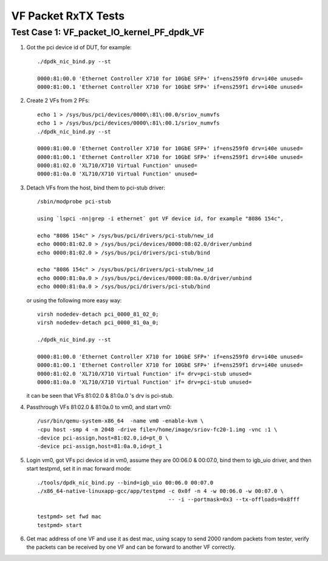 .. Copyright (c) <2015-2017>, Intel Corporation
   All rights reserved.

   Redistribution and use in source and binary forms, with or without
   modification, are permitted provided that the following conditions
   are met:

   - Redistributions of source code must retain the above copyright
     notice, this list of conditions and the following disclaimer.

   - Redistributions in binary form must reproduce the above copyright
     notice, this list of conditions and the following disclaimer in
     the documentation and/or other materials provided with the
     distribution.

   - Neither the name of Intel Corporation nor the names of its
     contributors may be used to endorse or promote products derived
     from this software without specific prior written permission.

   THIS SOFTWARE IS PROVIDED BY THE COPYRIGHT HOLDERS AND CONTRIBUTORS
   "AS IS" AND ANY EXPRESS OR IMPLIED WARRANTIES, INCLUDING, BUT NOT
   LIMITED TO, THE IMPLIED WARRANTIES OF MERCHANTABILITY AND FITNESS
   FOR A PARTICULAR PURPOSE ARE DISCLAIMED. IN NO EVENT SHALL THE
   COPYRIGHT OWNER OR CONTRIBUTORS BE LIABLE FOR ANY DIRECT, INDIRECT,
   INCIDENTAL, SPECIAL, EXEMPLARY, OR CONSEQUENTIAL DAMAGES
   (INCLUDING, BUT NOT LIMITED TO, PROCUREMENT OF SUBSTITUTE GOODS OR
   SERVICES; LOSS OF USE, DATA, OR PROFITS; OR BUSINESS INTERRUPTION)
   HOWEVER CAUSED AND ON ANY THEORY OF LIABILITY, WHETHER IN CONTRACT,
   STRICT LIABILITY, OR TORT (INCLUDING NEGLIGENCE OR OTHERWISE)
   ARISING IN ANY WAY OUT OF THE USE OF THIS SOFTWARE, EVEN IF ADVISED
   OF THE POSSIBILITY OF SUCH DAMAGE.

====================
VF Packet RxTX Tests
====================



Test Case 1: VF_packet_IO_kernel_PF_dpdk_VF
===========================================

1. Got the pci device id of DUT, for example::

      ./dpdk_nic_bind.py --st

      0000:81:00.0 'Ethernet Controller X710 for 10GbE SFP+' if=ens259f0 drv=i40e unused=
      0000:81:00.1 'Ethernet Controller X710 for 10GbE SFP+' if=ens259f1 drv=i40e unused=

2. Create 2 VFs from 2 PFs::

      echo 1 > /sys/bus/pci/devices/0000\:81\:00.0/sriov_numvfs
      echo 1 > /sys/bus/pci/devices/0000\:81\:00.1/sriov_numvfs
      ./dpdk_nic_bind.py --st

      0000:81:00.0 'Ethernet Controller X710 for 10GbE SFP+' if=ens259f0 drv=i40e unused=
      0000:81:00.1 'Ethernet Controller X710 for 10GbE SFP+' if=ens259f1 drv=i40e unused=
      0000:81:02.0 'XL710/X710 Virtual Function' unused=
      0000:81:0a.0 'XL710/X710 Virtual Function' unused=

3. Detach VFs from the host, bind them to pci-stub driver::

      /sbin/modprobe pci-stub

      using `lspci -nn|grep -i ethernet` got VF device id, for example "8086 154c",

      echo "8086 154c" > /sys/bus/pci/drivers/pci-stub/new_id
      echo 0000:81:02.0 > /sys/bus/pci/devices/0000:08:02.0/driver/unbind
      echo 0000:81:02.0 > /sys/bus/pci/drivers/pci-stub/bind

      echo "8086 154c" > /sys/bus/pci/drivers/pci-stub/new_id
      echo 0000:81:0a.0 > /sys/bus/pci/devices/0000:08:0a.0/driver/unbind
      echo 0000:81:0a.0 > /sys/bus/pci/drivers/pci-stub/bind

   or using the following more easy way::

      virsh nodedev-detach pci_0000_81_02_0;
      virsh nodedev-detach pci_0000_81_0a_0;

      ./dpdk_nic_bind.py --st

      0000:81:00.0 'Ethernet Controller X710 for 10GbE SFP+' if=ens259f0 drv=i40e unused=
      0000:81:00.1 'Ethernet Controller X710 for 10GbE SFP+' if=ens259f1 drv=i40e unused=
      0000:81:02.0 'XL710/X710 Virtual Function' if= drv=pci-stub unused=
      0000:81:0a.0 'XL710/X710 Virtual Function' if= drv=pci-stub unused=

   it can be seen that VFs 81:02.0 & 81:0a.0 's drv is pci-stub.

4. Passthrough VFs 81:02.0 & 81:0a.0 to vm0, and start vm0::

      /usr/bin/qemu-system-x86_64  -name vm0 -enable-kvm \
      -cpu host -smp 4 -m 2048 -drive file=/home/image/sriov-fc20-1.img -vnc :1 \
      -device pci-assign,host=81:02.0,id=pt_0 \
      -device pci-assign,host=81:0a.0,id=pt_1

5. Login vm0, got VFs pci device id in vm0, assume they are 00:06.0 & 00:07.0, bind them to igb_uio driver,
   and then start testpmd, set it in mac forward mode::

      ./tools/dpdk_nic_bind.py --bind=igb_uio 00:06.0 00:07.0
      ./x86_64-native-linuxapp-gcc/app/testpmd -c 0x0f -n 4 -w 00:06.0 -w 00:07.0 \
                                               -- -i --portmask=0x3 --tx-offloads=0x8fff

      testpmd> set fwd mac
      testpmd> start

6. Get mac address of one VF and use it as dest mac, using scapy to send 2000 random packets from tester,
   verify the packets can be received by one VF and can be forward to another VF correctly.
